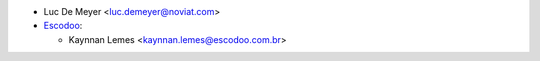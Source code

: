 * Luc De Meyer <luc.demeyer@noviat.com>

* `Escodoo <https://www.escodoo.com.br>`_:

  * Kaynnan Lemes <kaynnan.lemes@escodoo.com.br>
